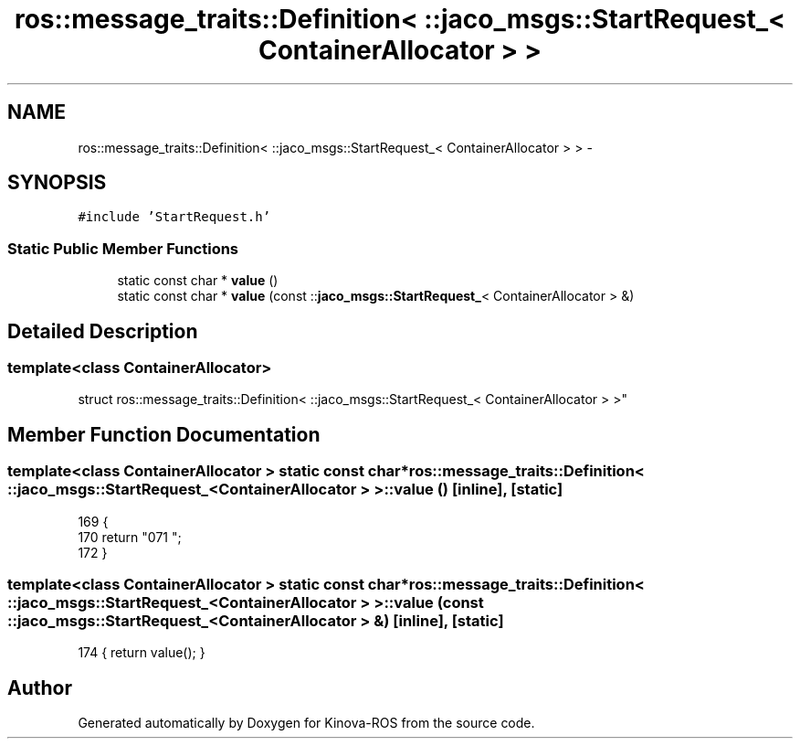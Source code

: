 .TH "ros::message_traits::Definition< ::jaco_msgs::StartRequest_< ContainerAllocator > >" 3 "Thu Mar 3 2016" "Version 1.0.1" "Kinova-ROS" \" -*- nroff -*-
.ad l
.nh
.SH NAME
ros::message_traits::Definition< ::jaco_msgs::StartRequest_< ContainerAllocator > > \- 
.SH SYNOPSIS
.br
.PP
.PP
\fC#include 'StartRequest\&.h'\fP
.SS "Static Public Member Functions"

.in +1c
.ti -1c
.RI "static const char * \fBvalue\fP ()"
.br
.ti -1c
.RI "static const char * \fBvalue\fP (const ::\fBjaco_msgs::StartRequest_\fP< ContainerAllocator > &)"
.br
.in -1c
.SH "Detailed Description"
.PP 

.SS "template<class ContainerAllocator>
.br
struct ros::message_traits::Definition< ::jaco_msgs::StartRequest_< ContainerAllocator > >"

.SH "Member Function Documentation"
.PP 
.SS "template<class ContainerAllocator > static const char* ros::message_traits::Definition< ::\fBjaco_msgs::StartRequest_\fP< ContainerAllocator > >::value ()\fC [inline]\fP, \fC [static]\fP"

.PP
.nf
169   {
170     return "\n\
171 ";
172   }
.fi
.SS "template<class ContainerAllocator > static const char* ros::message_traits::Definition< ::\fBjaco_msgs::StartRequest_\fP< ContainerAllocator > >::value (const ::\fBjaco_msgs::StartRequest_\fP< ContainerAllocator > &)\fC [inline]\fP, \fC [static]\fP"

.PP
.nf
174 { return value(); }
.fi


.SH "Author"
.PP 
Generated automatically by Doxygen for Kinova-ROS from the source code\&.
